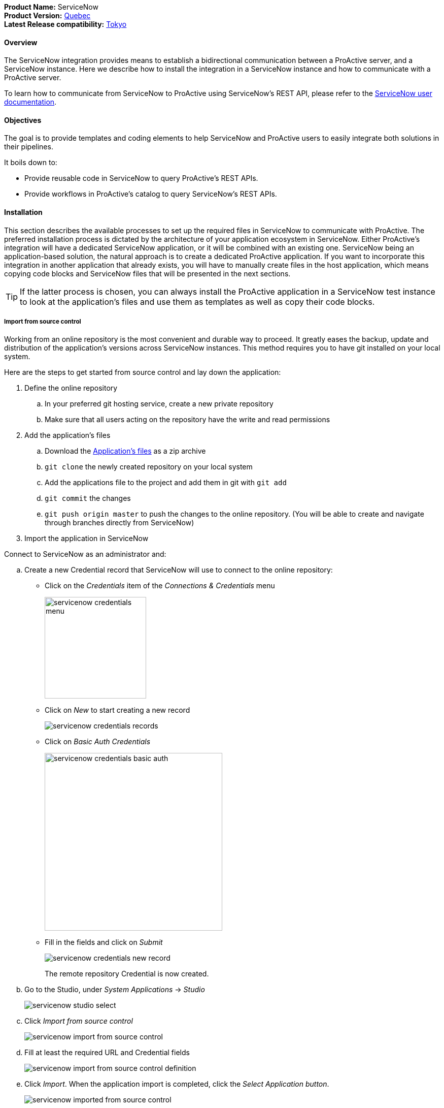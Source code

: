 *Product Name:* ServiceNow +
*Product Version:* link:https://docs.servicenow.com/bundle/quebec-release-notes/page/release-notes/family-release-notes.html[Quebec, window="_blank"] +
*Latest Release compatibility:* link:https://docs.servicenow.com/bundle/tokyo-release-notes/page/release-notes/family-release-notes.html[Tokyo, window="_blank"] +

==== Overview

The ServiceNow integration provides means to establish a bidirectional communication
between a ProActive server, and a ServiceNow instance. Here we describe how to install
the integration in a ServiceNow instance and how to communicate with a ProActive server.

To learn how to communicate from ServiceNow to ProActive using ServiceNow's REST API, please
refer to the link:../../user/references/ApplicationConnectors.adoc#_servicenow_user_doc[ServiceNow user documentation].

==== Objectives

The goal is to provide templates and coding elements to help ServiceNow and ProActive users to easily integrate both solutions in their pipelines.

It boils down to: +

* Provide reusable code in ServiceNow to query ProActive's REST APIs.
* Provide workflows in ProActive's catalog to query ServiceNow's REST APIs.

==== Installation

This section describes the available processes to set up the required files in ServiceNow to communicate
with ProActive. The preferred installation process is dictated by the architecture of your application ecosystem
in ServiceNow. Either ProActive's integration will have a dedicated ServiceNow application, or it will be combined with an existing one.
ServiceNow being an application-based solution, the natural approach is to create a dedicated ProActive application.
If you want to incorporate this integration in another application that already exists, you will have to manually
create files in the host application, which means copying code blocks and ServiceNow files that will be presented in the next sections.

TIP: If the latter process is chosen, you can always install the ProActive application in a ServiceNow test instance to look at the
application's files and use them as templates as well as copy their code blocks.

===== Import from source control

Working from an online repository is the most convenient and durable way to proceed. It greatly eases the
backup, update and distribution of the application's versions across ServiceNow instances. This method requires
you to have git installed on your local system.

Here are the steps to get started from source control and lay down the application:

. [.underline]#Define the online repository#
.. In your preferred git hosting service, create a new private repository
.. Make sure that all users acting on the repository have the write and read permissions

. [.underline]#Add the application's files#
.. Download the link:../../admin/references/servicenow/servicenow-proactive-application.zip[Application's files] as a zip archive
.. `git clone` the newly created repository on your local system
.. Add the applications file to the project and add them in git with `git add`
.. `git commit` the changes
.. `git push origin master` to push the changes to the online repository. (You will be able to create and navigate through branches directly from ServiceNow)

. [.underline]#Import the application in ServiceNow#

Connect to ServiceNow as an administrator and:

    .. Create a new Credential record that ServiceNow will use to connect to the online repository:
        - Click on the _Credentials_ item of the _Connections & Credentials_ menu
+
image::servicenow-credentials-menu.png[align="center", width=200]
+
        - Click on _New_ to start creating a new record
+
image::servicenow-credentials-records.png[align="center"]
+
        - Click on _Basic Auth Credentials_
+
image::servicenow-credentials-basic-auth.png[align="center", width=350]
+
        - Fill in the fields and click on _Submit_
+
image::servicenow-credentials-new-record.png[align="center"]
+

The remote repository Credential is now created.

    .. Go to the Studio, under _System Applications_ -> _Studio_
+
image::servicenow-studio-select.png[align="center"]
    .. Click _Import from source control_
+
image::servicenow-import-from-source-control.png[align="center"]
    .. Fill at least the required URL and Credential fields
+
image::servicenow-import-from-source-control-definition.png[align="center"]
    .. Click _Import_. When the application import is completed, click the _Select Application button_.
+
image::servicenow-imported-from-source-control.png[align="center"]
    .. In the Select Application dialog, click the link to the new application to open it for editing in Studio.

If you want to customize the application, it is better to create a new branch and start working from there.

[start=2]
. [.underline]#Create a new branch#
.. In Studio, open the _Source Control_ menu and select the _Create Branch_ menu item.
+
image::servicenow-create-branch.png[align="center"]
.. Configure the branch.

    Branch Name: branchName
    Create from Tag: -- None --

.. Click the _Create Branch_ button.
.. Click the _Close_ button.

To load the application files included in the tag, return to the main ServiceNow browser tab (not Studio) and click the browser's reload button to refresh the page.

===== Upload an Update Set

Although it is not recommended by ServiceNow, you can download the following Update Set and import it into a ServiceNow instance
to create an application. An Update Set describes and contains all application's files and is specific to ServiceNow.

. link:../../admin/references/servicenow/update_set_21813bcd2f9c91103c5d9facf699b605.xml[Download the Update Set].
. Go to _Retrieved Update Sets_ under _System Update Sets_
. Click on _Import Update Set from XML_
. Select the Update Set you just downloaded
. Click on _Upload_ and wait for the upload to complete

The Retrieved Update Set table should be displayed with the freshly uploaded file named _ProActive Workflows & Scheduling_

[start=6]
. Click on the Update Set Name to open it.
. Click on _Preview Update Set_ and wait for the preview to finish. +
This step is important as it compares an update set retrieved from a remote instance to
updates on the local instance to detect potential conflicts. You must preview an update set and address all problems before you can commit the update set.
. Once finished, click on _Close_
. Problems will appear because some tables and records don't exist in your instance and ServiceNow doesn't like that.
That's because we are installing an application and not updating it. We can ignore them and commit the changes.
.. Select all errors by clicking on the top left checkbox (this selects all the displayed errors)
.. Click on _Accept remote changes_ on the top right
+
image::servicenow-accept-remote-update.png[align="center"]
.. Repeat step a. and b. if errors remain
. Once all problems have been addressed, Click _Commit Update Set_
. Click Confirm data loss and wait for the commit to finish
. Once again, and for the same reason ServiceNow will inform us of errors
. Click on _Show Commit Log_ and check that all records are of "Info" status

Set a filter as shown and click on _Run_ to apply it.

image::servicenow-search-by-status.png[align="center"]
Result should be empty.


==== Usage

Once the application is imported in your ServiceNow instances, the two-way communication between ProActive and ServiceNow is ready.

Please refer to the xref:../../user/references/ApplicationConnectors.adoc#_servicenow_user_doc[User documentation] to look at:

- The available ServiceNow workflows in ProActive's catalog
- How to use ProActive client in a ServiceNow instance